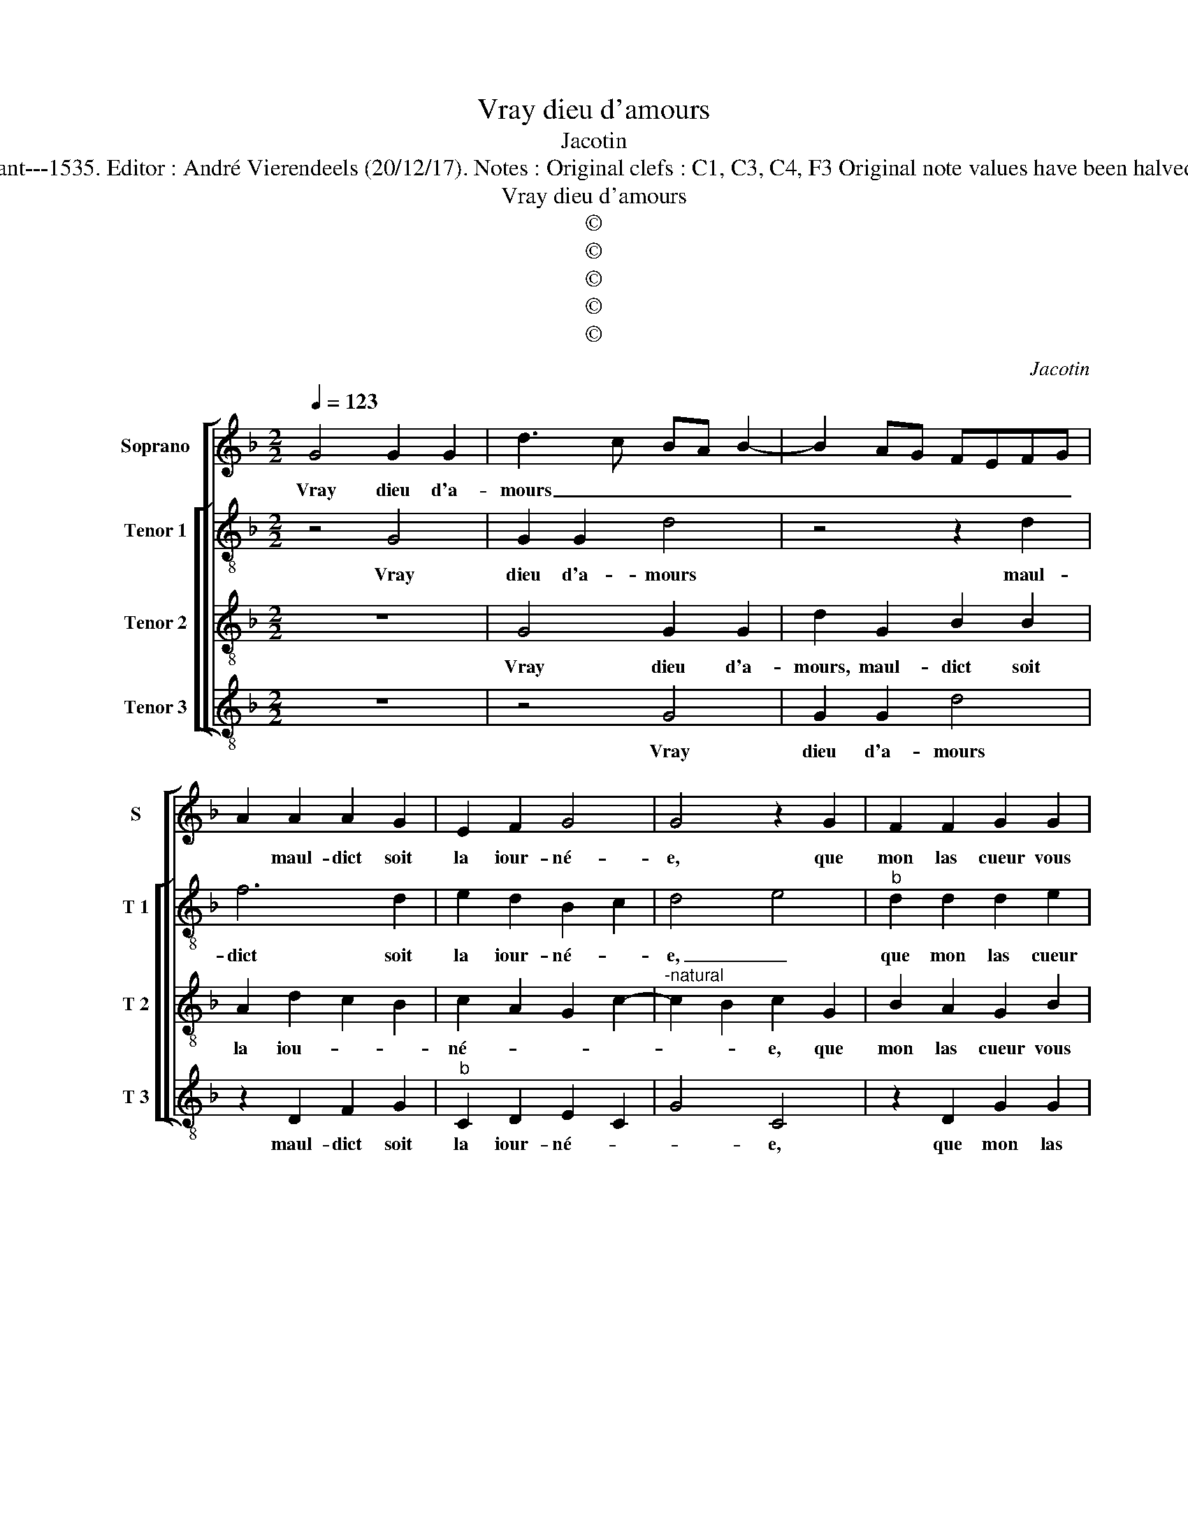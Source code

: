 X:1
T:Vray dieu d'amours
T:Jacotin
T:Source : Premier livre contenant 31 chansons eslevées---Paris---P.Attaignant---1535. Editor : André Vierendeels (20/12/17). Notes : Original clefs : C1, C3, C4, F3 Original note values have been halved Editorial accidentals above the staff Dotted brackets indicate black notes
T:Vray dieu d'amours
T:©
T:©
T:©
T:©
T:©
C:Jacotin
Z:©
%%score [ 1 [ 2 3 4 ] ]
L:1/8
Q:1/4=123
M:2/2
K:F
V:1 treble nm="Soprano" snm="S"
V:2 treble-8 nm="Tenor 1" snm="T 1"
V:3 treble-8 nm="Tenor 2" snm="T 2"
V:4 treble-8 nm="Tenor 3" snm="T 3"
V:1
 G4 G2 G2 | d3 c BA B2- | B2 AG FEFG | A2 A2 A2 G2 | E2 F2 G4 | G4 z2 G2 | F2 F2 G2 G2 | %7
w: Vray dieu d'a-|mours _ _ _ _|_ _ _ _ _ _ _|* maul- dict soit|la iour- né-|e, que|mon las cueur vous|
 AGFE DCDE | F2 G2 F2 A2- |"^#" AG G4 F2 | G8- | G4 z2 G2 | G2 G2 d3 c | BA B4 AG | FEFG A2 A2 | %15
w: a _ _ _ _ _ _ _|_ vou- lu choi-||sir,|_ car|main- te- nant _|_ _ _ _ _|* * * * * ma|
 A2 G2 E2 F2 | G4 G4 | z2 G2 F2 F2 | G2 G2 AGFE | DCDE F2 G2 | F2 A4 G2- |"^#" G2 F2 G4 | %22
w: vie est es- ga-|ré- e,|puis- que m'a-|vez du tout _ _ _|_ _ _ _ _ _|mis en ou-|* * bly,|
 z2 A2 A2 A2 | c2 c2 B2 c2 | d2 f2 e2 d2- | d2 c2 d2 A2 | B2 A4 G2- | G2 F2 G2 D2 | E2 F2 G2 A2- | %29
w: ma- mours, mon|cueur a- vez vous|a- vez de- lais-|* * sé, d'en-|nuy ie meurs|_ et de me-|len- co- li- *|
 A2 G4 F2 | G4 z2 A2 | A2 A2 c2 c2 | B2 c2 d2 f2 | e2 d4 c2 | d4 z4 | D3 E FG A2- | A2 G4 F2 | %37
w: |e, le|lict de pleurs m'y|con- vient _ pour|_ _ chas-|ser|et- * * * fault|_ fi- *|
 G4 z2 D2 | E2 F2 G2 A2- | A2 G4 F2 | G4 D3 E | FG A4 G2- | G2 F2 G4 | z2 D2 E2 F2 | G2 A4 G2- | %45
w: ner de|du- re mort ma|_ vi- *|e, et- *|* * fault fi-||de du- re|mort ma vi-|
 G2 F2 G4- | G8 |] %47
w: * * e.|_|
V:2
 z4 G4 | G2 G2 d4 | z4 z2 d2 | f6 d2 | e2 d2 B2 c2 | d4 e4 |"^b" d2 d2 d2 e2 | f4 g2 d2 | %8
w: Vray|dieu d'a- mours|maul-|dict soit|la iour- né- *|e, _|que mon las cueur|vous a vou-|
 d2 c2 d2 e2 | d2 c2 d4 | z2 d4 B2 | e4 d2 d2 | d2 c2 B3 A | Bc d2 de f2- | f2 ed e2 f2 | %15
w: lu choi- * *|* * sir,|car main-|te- nant ma|vie est es- *||* * * * ga-|
 f2 d2 e2 d2 | B2 c2 d4 | e4 d2 d2 |"^b" d2 e2 f4 | g2 d2 d2 c2 | d2 e2 d2 c2 | d8 | z2 f2 f2 f2 | %23
w: ré- e, est es-|ga- ré- *|* e, puis-|que m'a- vez|du tout mis en|_ _ _ ou-|bly,|ma- mours, mon|
 e2 f2 g2 G2 | A2 F2 G2 A2 | B2 c2 A2 A2 | G2 A2 B2 c2 | d2 d2 c2 A2 | Bc d3 e f2 | e2 c2 d4- | %30
w: cueur a- vez de-|lais- * * *|* * sé, d'en-|nuy ie meurs et|de me- len- co-|li- * * * *|* * e,|
 d4 z2 f2 | f2 f2 e2 f2 | g2 G2 A2 F2 | G2 A2 B2 c2 | A2 d4 c2 | B4 A4 | z2 d4 d2 | B2 c2 d3 c/B/ | %38
w: _ le|lict de pleurs m'y|con- vient pour chas-|||* ser,|et fault|fi- ner de _ _|
 A2 A2 G2 c2 |"^b" B2 e2 d3 c | BA B4 AG | A2 A2 B2 G2 | d2 d2 B2 c2 | d3 c/B/ A2 A2 | %44
w: du- re mort ma|vi _ _ _|_ _ _ _ _|e, et fault fi-|ner, et fault fi-|ner _ _ _ de|
 G2 c2 B2 e2 | d3 c B4- | B8 |] %47
w: du- re mort ma|vi- * e|_|
V:3
 z8 | G4 G2 G2 | d2 G2 B2 B2 | A2 d2 c2 B2 | c2 A2 G2 c2- |"^-natural" c2 B2 c2 G2 | B2 A2 G2 B2 | %7
w: |Vray dieu d'a-|mours, maul- dict soit|la iou- * *|né- * * *|* * e, que|mon las cueur vous|
 c2 d2 B4 | A2 G2 B2 c2- | c BAG A4 | G8 | z2 c4 B2 |"^b" e4 d2 G2 | G2 G2 B2 c2 | d4 c2 d2 | %15
w: a vou- lu|choi- * * *||sir,|car main-|te- nant, car|main- te- nant ma|vi- e est|
 c2 B2 c2 A2 |"^-natural" G2 c4 B2 | c2 G2 B2 A2 | G2 B2 c2 d2 | B4 A2 G2 | B2 c3 B G2 | A4 G4 | %22
w: es- ga- ré- *||e, puis- que m'a-|vez du tout mis|en _ _|_ _ _ _|ou- bly,|
 z2 c2 c2 c2 | c2 c2 d2 e2 | f3 e/d/ c2 d2 |"^b" e4 d2 d2 | B2 c3 B BA/G/ | A2 D2 E2 F2 | %28
w: ma- mours, mon|cueur a- vez de-|lais- * * * *|* sé, d'en-|nuy ie meurs, _ _ _|et de me- len-|
 G2 A2 B2 c2- | cBAG A4 | G4 z2 c2 | c2 c2 c2 c2 | d2 e2 f3 e/d/ | c2 d2 e4 | d4 z4 | z8 | %36
w: co- li- * *||e, le|lict de pleurs m'y|con- vient pour _ _|_ _ chas-|ser,||
 G3 A Bc d2- | d2 c4 B2 | c2 d2 c2 A2 | B2 c2 A4 | G8 | z4 G3 A | Bc d4 c2- | c2 B2 c2 d2 | %44
w: et _ _ _ fault|_ fi- *|ner de du- re|mort ma vi-|e,|et _|_ _ fault _|_ _ _ _|
 c2 A2 B2 c2 | A4 G4- | G8 |] %47
w: mort ma vi- *|* e.|_|
V:4
 z8 | z4 G4 | G2 G2 d4 | z2 D2 F2 G2 |"^b" C2 D2 E2 C2 | G4 C4 | z2 D2 G2 G2 | F2 D2 G2 G2 | %8
w: |Vray|dieu d'a- mours|maul- dict soit|la iour- né- *|* e,|que mon las|cueur vous a vou-|
 F2 E2 D2 C2 | D2 E2 D4 | G3 A B2 G2 | c4 G4 | z8 | z2 G4 F2 | B4 A2 D2 | F2 G2 C2 D2 | %16
w: lu choi- * *|* * sir,|car _ _ main-|te- nant,||car main-|te- nant ma|vi- e est es-|
"^b" E2 C2 G4 | C4 z2 D2 | G2 G2 F2 D2 | G2 G2 F2 E2 | D2 C2 D2 E2 | D4 G4 | z2 F2 F2 F2 | %23
w: ga- ré- *|e, puis-|que m'a- vez du|tout mis en _|_ _ _ _|ou- bly,|ma- mours, mon|
 A2 A2 G2 E2 | D4 E2 F2 | G2 A2 D2 D2 |"^b" G2 F2 E4 | D4 z4 | z2 D2 G2 F2 | G2 E2 D4 | G4 z2 F2 | %31
w: cueur a- vez de-|lais- * *|* * sé, d'en-|* nuy ie|meurs,|et de me-|len- co- li-|e, le|
 F2 F2 A2 A2 | G2 E2 D4 | E2 F2 G2 A2 | D2 DE FG A2 | AG G4 F2 | G4 z2 D2 |"^b" E2 C2 G4 | %38
w: lict de pleurs m'y|con- vient pour|chas- * * *|ser, et _ _ _ fault|_ _ fi- *|ner, et|fault fi- ner|
 z2 D2 E2 F2 | G2 C2 D4 | G2 GA Bc d2 | d2 c2 d4 | z2 D2 E2 C2 | G4 z2 D2 | E2 F2 G2 C2 | D4 G4- | %46
w: de du- re|mort ma vi-|e et _ _ _ fault|fi- * ner||e. *|mort ma vi- *|* e.|
 G8 |] %47
w: _|

